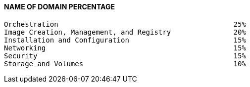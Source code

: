 

==== NAME OF DOMAIN                                         PERCENTAGE
    Orchestration                                          25%
    Image Creation, Management, and Registry               20%
    Installation and Configuration                         15%
    Networking                                             15%
    Security                                               15%
    Storage and Volumes                                    10%
